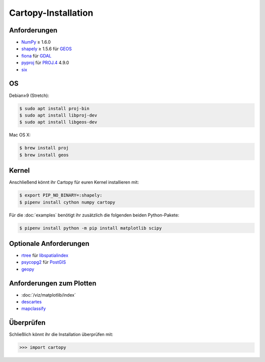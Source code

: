 Cartopy-Installation
====================

Anforderungen
-------------

* `NumPy <http://www.numpy.org/>`_ ≥ 1.6.0
* `shapely <https://shapely.readthedocs.io/>`_ ≥ 1.5.6 für `GEOS <https://trac.osgeo.org/geos/>`_
* `fiona <https://fiona.readthedocs.io/>`_ für `GDAL <https://www.gdal.org/>`_
* `pyproj <https://github.com/jswhit/pyproj>`_ für `PROJ.4 <https://proj.org/>`_ 4.9.0
* `six <https://pythonhosted.org/six>`_

OS
--

Debian≥9 (Stretch):

.. code-block:: console

    $ sudo apt install proj-bin
    $ sudo apt install libproj-dev
    $ sudo apt install libgeos-dev

Mac OS X:

.. code-block:: console

    $ brew install proj
    $ brew install geos

Kernel
------

Anschließend könnt ihr Cartopy für euren Kernel installieren mit:

.. code-block:: console

    $ export PIP_NO_BINARY=:shapely:
    $ pipenv install cython numpy cartopy

Für die :doc:`examples` benötigt ihr zusätzlich die folgenden beiden
Python-Pakete:

.. code-block:: console

    $ pipenv install python -m pip install matplotlib scipy

Optionale Anforderungen
-----------------------

* `rtree <https://github.com/Toblerity/rtree>`_ für `libspatialindex
  <https://github.com/libspatialindex/libspatialindex>`_
* `psycopg2 <https://pypi.org/project/psycopg2/>`_ für `PostGIS
  <https://postgis.net/>`_
* `geopy <https://github.com/geopy/geopy>`_

Anforderungen zum Plotten
-------------------------

* :doc:`/viz/matplotlib/index`
* `descartes <https://pypi.python.org/pypi/descartes>`_
* `mapclassify <https://mapclassify.readthedocs.io/>`_

Überprüfen
----------

Schließlich könnt ihr die Installation überprüfen mit:

.. code-block:: python

    >>> import cartopy

